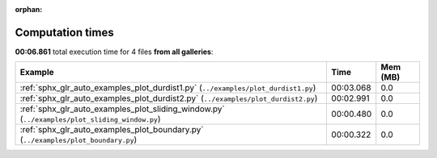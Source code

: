 
:orphan:

.. _sphx_glr_sg_execution_times:


Computation times
=================
**00:06.861** total execution time for 4 files **from all galleries**:

.. container::

  .. raw:: html

    <style scoped>
    <link href="https://cdnjs.cloudflare.com/ajax/libs/twitter-bootstrap/5.3.0/css/bootstrap.min.css" rel="stylesheet" />
    <link href="https://cdn.datatables.net/1.13.6/css/dataTables.bootstrap5.min.css" rel="stylesheet" />
    </style>
    <script src="https://code.jquery.com/jquery-3.7.0.js"></script>
    <script src="https://cdn.datatables.net/1.13.6/js/jquery.dataTables.min.js"></script>
    <script src="https://cdn.datatables.net/1.13.6/js/dataTables.bootstrap5.min.js"></script>
    <script type="text/javascript" class="init">
    $(document).ready( function () {
        $('table.sg-datatable').DataTable({order: [[1, 'desc']]});
    } );
    </script>

  .. list-table::
   :header-rows: 1
   :class: table table-striped sg-datatable

   * - Example
     - Time
     - Mem (MB)
   * - :ref:`sphx_glr_auto_examples_plot_durdist1.py` (``../examples/plot_durdist1.py``)
     - 00:03.068
     - 0.0
   * - :ref:`sphx_glr_auto_examples_plot_durdist2.py` (``../examples/plot_durdist2.py``)
     - 00:02.991
     - 0.0
   * - :ref:`sphx_glr_auto_examples_plot_sliding_window.py` (``../examples/plot_sliding_window.py``)
     - 00:00.480
     - 0.0
   * - :ref:`sphx_glr_auto_examples_plot_boundary.py` (``../examples/plot_boundary.py``)
     - 00:00.322
     - 0.0
